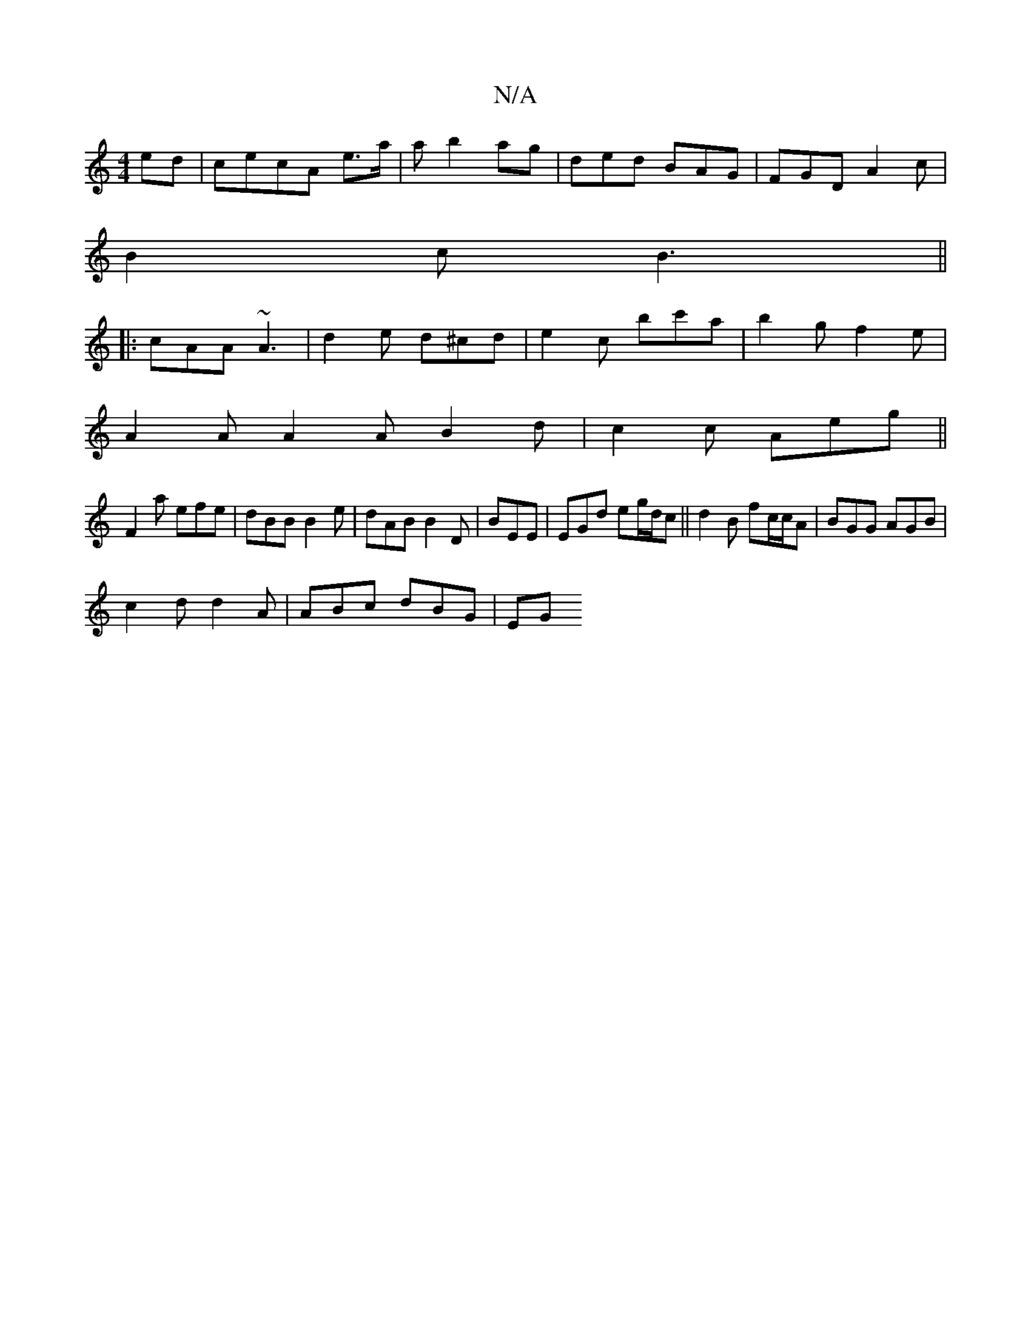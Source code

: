 X:1
T:N/A
M:4/4
R:N/A
K:Cmajor
 ed|cecA e>a | a b2 ag|ded BAG|FGD A2c|
B2c B3||
|:cAA ~A3|d2e d^cd|e2c bc'a|b2gf2e|
A2A A2 A B2 d |c2c Aeg ||
F2a efe|dBB B2e|dAB B2D|BEE|EGd eg/d/c ||d2 B fc/c/A | BGG AGB |
c2 d d2 A | ABc dBG | EG